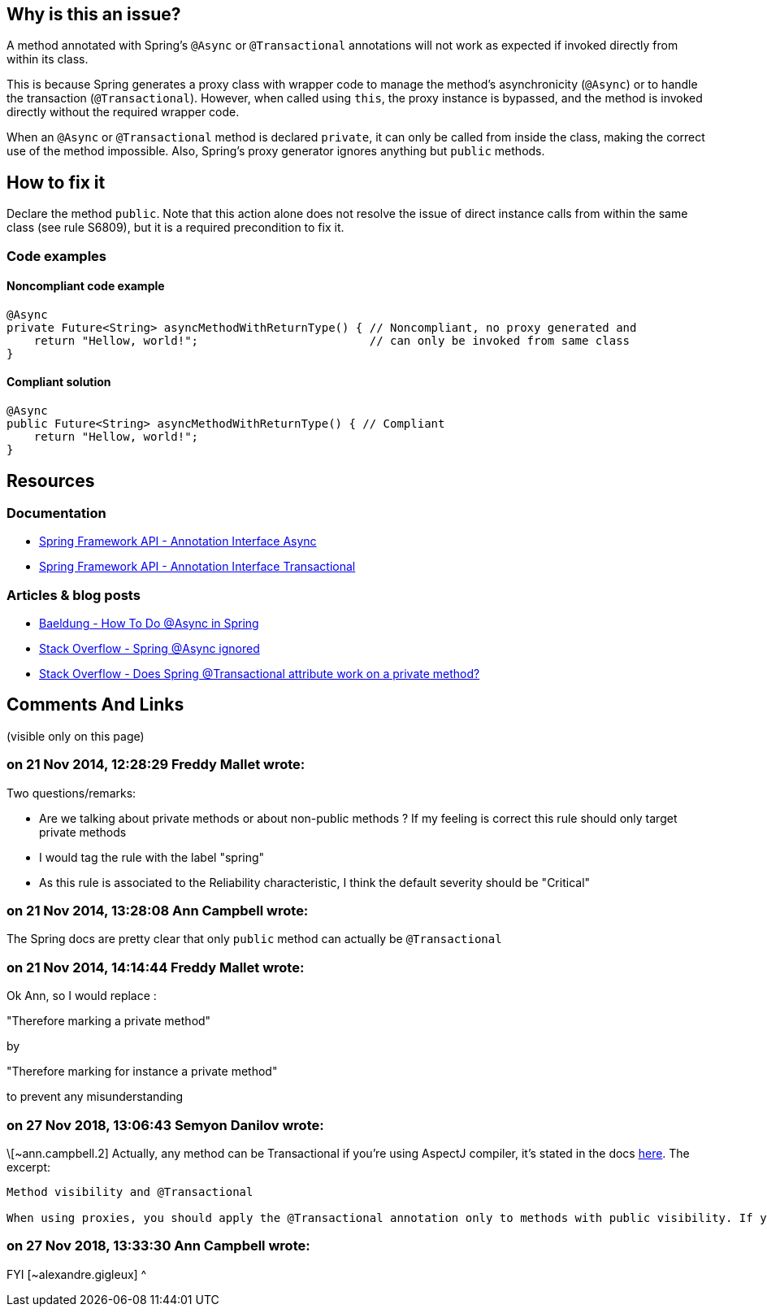 == Why is this an issue?

A method annotated with Spring's `@Async` or `@Transactional` annotations will not work as expected
if invoked directly from within its class.

This is because Spring generates a proxy class with wrapper code to manage the method's asynchronicity (`@Async`)
or to handle the transaction (`@Transactional`).
However, when called using `this`, the proxy instance is bypassed, and the method is invoked directly
without the required wrapper code.

When an `@Async` or `@Transactional` method is declared `private`, it can only be called from inside the class,
making the correct use of the method impossible.
Also, Spring's proxy generator ignores anything but `public` methods.

== How to fix it

Declare the method `public`.
Note that this action alone does not resolve the issue of direct instance calls from within the same class (see rule S6809),
but it is a required precondition to fix it.

=== Code examples

==== Noncompliant code example

[source,java,diff-id=1,diff-type=noncompliant]
----
@Async
private Future<String> asyncMethodWithReturnType() { // Noncompliant, no proxy generated and
    return "Hellow, world!";                         // can only be invoked from same class
}
----

==== Compliant solution

[source,java,diff-id=1,diff-type=compliant]
----
@Async
public Future<String> asyncMethodWithReturnType() { // Compliant
    return "Hellow, world!";
}
----


== Resources

=== Documentation

- https://docs.spring.io/spring-framework/docs/current/javadoc-api/org/springframework/scheduling/annotation/Async.html[Spring Framework API - Annotation Interface Async]
- https://docs.spring.io/spring-framework/docs/current/javadoc-api/org/springframework/transaction/annotation/Transactional.html[Spring Framework API - Annotation Interface Transactional]

=== Articles & blog posts

- https://www.baeldung.com/spring-async[Baeldung - How To Do @Async in Spring]
- https://stackoverflow.com/questions/22561775/spring-async-ignored[Stack Overflow - Spring @Async ignored]
- https://stackoverflow.com/questions/4396284/does-spring-transactional-attribute-work-on-a-private-method[Stack Overflow - Does Spring @Transactional attribute work on a private method?]

== Comments And Links
(visible only on this page)

=== on 21 Nov 2014, 12:28:29 Freddy Mallet wrote:
Two questions/remarks:

* Are we talking about private methods or about non-public methods ? If my feeling is correct this rule should only target private methods
* I would tag the rule with the label "spring"
* As this rule is associated to the Reliability characteristic, I think the default severity should be "Critical"

=== on 21 Nov 2014, 13:28:08 Ann Campbell wrote:
The Spring docs are pretty clear that only `public` method can actually be `@Transactional`

=== on 21 Nov 2014, 14:14:44 Freddy Mallet wrote:
Ok Ann, so I would replace :


"Therefore marking a private method"


by


"Therefore marking for instance a private method"


to prevent any misunderstanding

=== on 27 Nov 2018, 13:06:43 Semyon Danilov wrote:
\[~ann.campbell.2] Actually, any method can be Transactional if you're using AspectJ compiler, it's stated in the docs https://docs.spring.io/spring/docs/4.2.x/spring-framework-reference/html/transaction.html[here]. The excerpt:


----
Method visibility and @Transactional

When using proxies, you should apply the @Transactional annotation only to methods with public visibility. If you do annotate protected, private or package-visible methods with the @Transactional annotation, no error is raised, but the annotated method does not exhibit the configured transactional settings. Consider the use of AspectJ (see below) if you need to annotate non-public methods.
----

=== on 27 Nov 2018, 13:33:30 Ann Campbell wrote:
FYI [~alexandre.gigleux] ^

endif::env-github,rspecator-view[]

